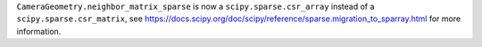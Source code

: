 ``CameraGeometry.neighbor_matrix_sparse`` is now a ``scipy.sparse.csr_array`` instead
of a ``scipy.sparse.csr_matrix``, see https://docs.scipy.org/doc/scipy/reference/sparse.migration_to_sparray.html
for more information.
